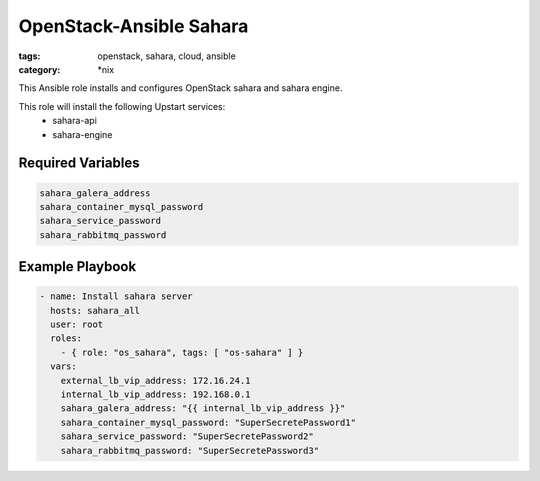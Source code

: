 OpenStack-Ansible Sahara 
########################
:tags: openstack, sahara, cloud, ansible
:category: \*nix

This Ansible role installs and configures OpenStack sahara and sahara
engine.

This role will install the following Upstart services:
    * sahara-api
    * sahara-engine

Required Variables
==================

.. code-block:: yaml

    sahara_galera_address
    sahara_container_mysql_password
    sahara_service_password
    sahara_rabbitmq_password

Example Playbook
================

.. code-block:: yaml

    - name: Install sahara server
      hosts: sahara_all
      user: root
      roles:
        - { role: "os_sahara", tags: [ "os-sahara" ] }
      vars:
        external_lb_vip_address: 172.16.24.1
        internal_lb_vip_address: 192.168.0.1
        sahara_galera_address: "{{ internal_lb_vip_address }}"
        sahara_container_mysql_password: "SuperSecretePassword1"
        sahara_service_password: "SuperSecretePassword2"
        sahara_rabbitmq_password: "SuperSecretePassword3"
